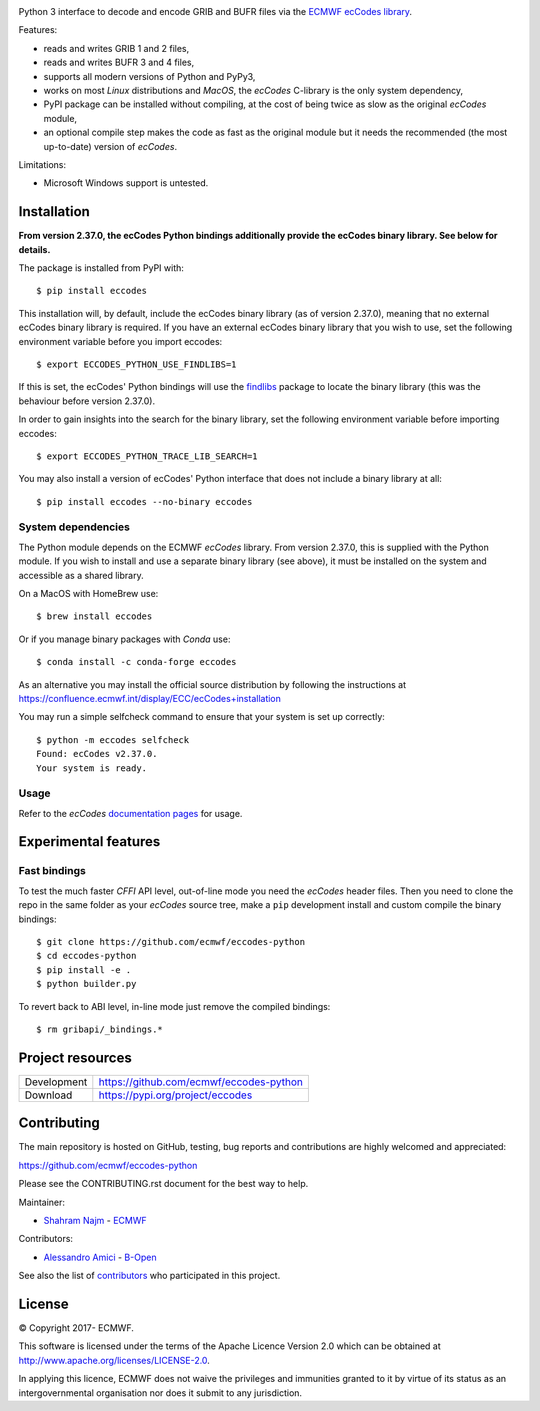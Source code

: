 .. image:: https://img.shields.io/pypi/v/eccodes.svg
   :target: https://pypi.python.org/pypi/eccodes/

Python 3 interface to decode and encode GRIB and BUFR files via the
`ECMWF ecCodes library <https://confluence.ecmwf.int/display/ECC/>`_.

Features:

- reads and writes GRIB 1 and 2 files,
- reads and writes BUFR 3 and 4 files,
- supports all modern versions of Python and PyPy3,
- works on most *Linux* distributions and *MacOS*, the *ecCodes* C-library
  is the only system dependency,
- PyPI package can be installed without compiling,
  at the cost of being twice as slow as the original *ecCodes* module,
- an optional compile step makes the code as fast as the original module
  but it needs the recommended (the most up-to-date) version of *ecCodes*.

Limitations:

- Microsoft Windows support is untested.


Installation
============

**From version 2.37.0, the ecCodes Python bindings additionally provide the ecCodes binary library. See below for details.**


The package is installed from PyPI with::

    $ pip install eccodes

This installation will, by default, include the ecCodes binary library (as of version 2.37.0), meaning that no
external ecCodes binary library is required. If you have an external ecCodes binary library that you wish to use,
set the following environment variable before you import eccodes::

    $ export ECCODES_PYTHON_USE_FINDLIBS=1

If this is set, the ecCodes' Python bindings will use the `findlibs <https://github.com/ecmwf/findlibs>`_ package
to locate the binary library (this was the behaviour before version 2.37.0).

In order to gain insights into the search for the binary library, set the following environment variable before
importing eccodes::

    $ export ECCODES_PYTHON_TRACE_LIB_SEARCH=1
 
You may also install a version of ecCodes' Python interface that does not include a binary library at all::

    $ pip install eccodes --no-binary eccodes


System dependencies
-------------------

The Python module depends on the ECMWF *ecCodes* library. From version 2.37.0, this is supplied with
the Python module. If you wish to install and use a separate binary library (see above), it
must be installed on the system and accessible as a shared library.

On a MacOS with HomeBrew use::

    $ brew install eccodes

Or if you manage binary packages with *Conda* use::

    $ conda install -c conda-forge eccodes

As an alternative you may install the official source distribution
by following the instructions at
https://confluence.ecmwf.int/display/ECC/ecCodes+installation

You may run a simple selfcheck command to ensure that your system is set up correctly::

    $ python -m eccodes selfcheck
    Found: ecCodes v2.37.0.
    Your system is ready.


Usage
-----

Refer to the *ecCodes* `documentation pages <https://confluence.ecmwf.int/display/ECC/Documentation>`_
for usage.


Experimental features
=====================

Fast bindings
-------------

To test the much faster *CFFI* API level, out-of-line mode you need the
*ecCodes* header files.
Then you need to clone the repo in the same folder as your *ecCodes*
source tree, make a ``pip`` development install and custom compile
the binary bindings::

    $ git clone https://github.com/ecmwf/eccodes-python
    $ cd eccodes-python
    $ pip install -e .
    $ python builder.py

To revert back to ABI level, in-line mode just remove the compiled bindings::

    $ rm gribapi/_bindings.*


Project resources
=================

============= =========================================================
Development   https://github.com/ecmwf/eccodes-python
Download      https://pypi.org/project/eccodes
============= =========================================================


Contributing
============

The main repository is hosted on GitHub,
testing, bug reports and contributions are highly welcomed and appreciated:

https://github.com/ecmwf/eccodes-python

Please see the CONTRIBUTING.rst document for the best way to help.

Maintainer:

- `Shahram Najm <https://github.com/shahramn>`_ - `ECMWF <https://ecmwf.int>`_

Contributors:

- `Alessandro Amici <https://github.com/alexamici>`_ - `B-Open <https://bopen.eu>`_

See also the list of `contributors <https://github.com/ecmwf/eccodes-python/contributors>`_
who participated in this project.

.. |copy|   unicode:: U+000A9 .. COPYRIGHT SIGN

License
=======

|copy| Copyright 2017- ECMWF.

This software is licensed under the terms of the Apache Licence Version 2.0
which can be obtained at http://www.apache.org/licenses/LICENSE-2.0.

In applying this licence, ECMWF does not waive the privileges and immunities
granted to it by virtue of its status as an intergovernmental organisation nor
does it submit to any jurisdiction.
